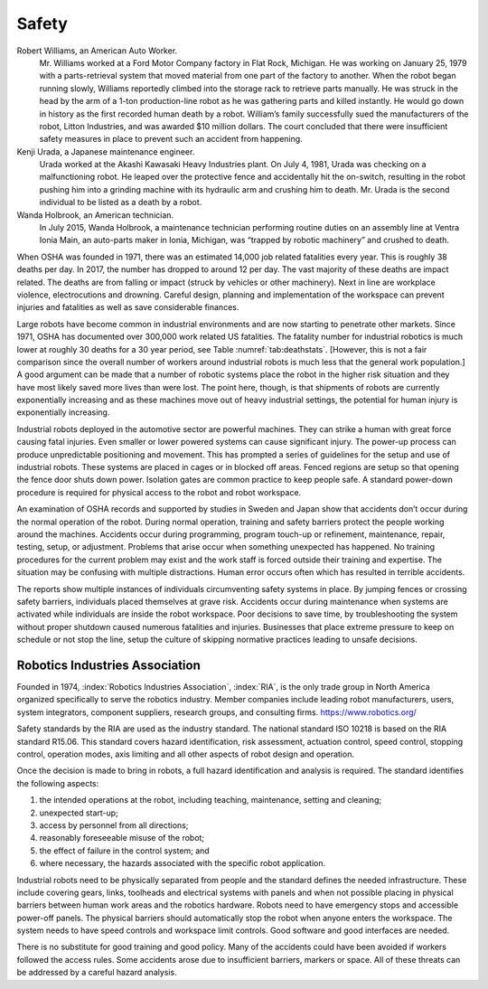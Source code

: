 Safety
------

Robert Williams, an American Auto Worker.
    Mr. Williams worked at a Ford Motor Company factory in Flat Rock,
    Michigan. He was working on January 25, 1979 with a parts-retrieval
    system that moved material from one part of the factory to another.
    When the robot began running slowly, Williams reportedly climbed
    into the storage rack to retrieve parts manually. He was struck in
    the head by the arm of a 1-ton production-line robot as he was
    gathering parts and killed instantly. He would go down in history as
    the first recorded human death by a robot. William’s family
    successfully sued the manufacturers of the robot, Litton Industries,
    and was awarded $10 million dollars. The court concluded that there
    were insufficient safety measures in place to prevent such an
    accident from happening.

Kenji Urada, a Japanese maintenance engineer.
    Urada worked at the Akashi Kawasaki Heavy Industries plant. On July
    4, 1981, Urada was checking on a malfunctioning robot. He leaped
    over the protective fence and accidentally hit the on-switch,
    resulting in the robot pushing him into a grinding machine with its
    hydraulic arm and crushing him to death. Mr. Urada is the second
    individual to be listed as a death by a robot.

Wanda Holbrook, an American technician.
    In July 2015, Wanda Holbrook, a maintenance technician performing
    routine duties on an assembly line at Ventra Ionia Main, an
    auto-parts maker in Ionia, Michigan, was “trapped by robotic
    machinery” and crushed to death.

When OSHA was founded in 1971, there was an estimated 14,000 job related
fatalities every year. This is roughly 38 deaths per day. In 2017, the
number has dropped to around 12 per day. The vast majority of these
deaths are impact related. The deaths are from falling or impact (struck
by vehicles or other machinery). Next in line are workplace violence,
electrocutions and drowning. Careful design, planning and implementation
of the workspace can prevent injuries and fatalities as well as save
considerable finances.

Large robots have become common in industrial environments and are now
starting to penetrate other markets. Since 1971, OSHA has documented
over 300,000 work related US fatalities. The fatality number for
industrial robotics is much lower at roughly 30 deaths for a 30 year
period, see Table :numref:`tab:deathstats`. [However,
this is not a fair comparison since the overall number of workers around
industrial robots is much less that the general work population.] A good
argument can be made that a number of robotic systems place the robot in
the higher risk situation and they have most likely saved more lives
than were lost. The point here, though, is that shipments of robots are
currently exponentially increasing and as these machines move out of
heavy industrial settings, the potential for human injury is
exponentially increasing.

Industrial robots deployed in the automotive sector are powerful
machines. They can strike a human with great force causing fatal
injuries. Even smaller or lower powered systems can cause significant
injury. The power-up process can produce unpredictable positioning and
movement. This has prompted a series of guidelines for the setup and use
of industrial robots. These systems are placed in cages or in blocked
off areas. Fenced regions are setup so that opening the fence door shuts
down power. Isolation gates are common practice to keep people safe. A
standard power-down procedure is required for physical access to the
robot and robot workspace.

An examination of OSHA records and supported by studies in Sweden and
Japan show that accidents don’t occur during the normal operation of the
robot. During normal operation, training and safety barriers protect the
people working around the machines. Accidents occur during programming,
program touch-up or refinement, maintenance, repair, testing, setup, or
adjustment. Problems that arise occur when something unexpected has
happened. No training procedures for the current problem may exist and
the work staff is forced outside their training and expertise. The
situation may be confusing with multiple distractions. Human error
occurs often which has resulted in terrible accidents.

The reports show multiple instances of individuals circumventing safety
systems in place. By jumping fences or crossing safety barriers,
individuals placed themselves at grave risk. Accidents occur during
maintenance when systems are activated while individuals are inside the
robot workspace. Poor decisions to save time, by troubleshooting the
system without proper shutdown caused numerous fatalities and injuries.
Businesses that place extreme pressure to keep on schedule or not stop
the line, setup the culture of skipping normative practices leading to
unsafe decisions.

Robotics Industries Association
^^^^^^^^^^^^^^^^^^^^^^^^^^^^^^^

Founded in 1974, :index:`Robotics Industries Association`, :index:`RIA`,
is the only trade group in North America organized
specifically to serve the robotics industry. Member companies include
leading robot manufacturers, users, system integrators, component
suppliers, research groups, and consulting firms.
https://www.robotics.org/

Safety standards by the RIA are used as the industry standard. The
national standard ISO 10218 is based on the RIA standard R15.06. This
standard covers hazard identification, risk assessment, actuation
control, speed control, stopping control, operation modes, axis limiting
and all other aspects of robot design and operation.

Once the decision is made to bring in robots, a full hazard
identification and analysis is required. The standard identifies the
following aspects:

#. the intended operations at the robot, including teaching,
   maintenance, setting and cleaning;

#. unexpected start-up;

#. access by personnel from all directions;

#. reasonably foreseeable misuse of the robot;

#. the effect of failure in the control system; and

#. where necessary, the hazards associated with the specific robot
   application.

Industrial robots need to be physically separated from people and the
standard defines the needed infrastructure. These include covering
gears, links, toolheads and electrical systems with panels and when not
possible placing in physical barriers between human work areas and the
robotics hardware. Robots need to have emergency stops and accessible
power-off panels. The physical barriers should automatically stop the
robot when anyone enters the workspace. The system needs to have speed
controls and workspace limit controls. Good software and good interfaces
are needed.

There is no substitute for good training and good policy. Many of the
accidents could have been avoided if workers followed the access rules.
Some accidents arose due to insufficient barriers, markers or space. All
of these threats can be addressed by a careful hazard analysis.
